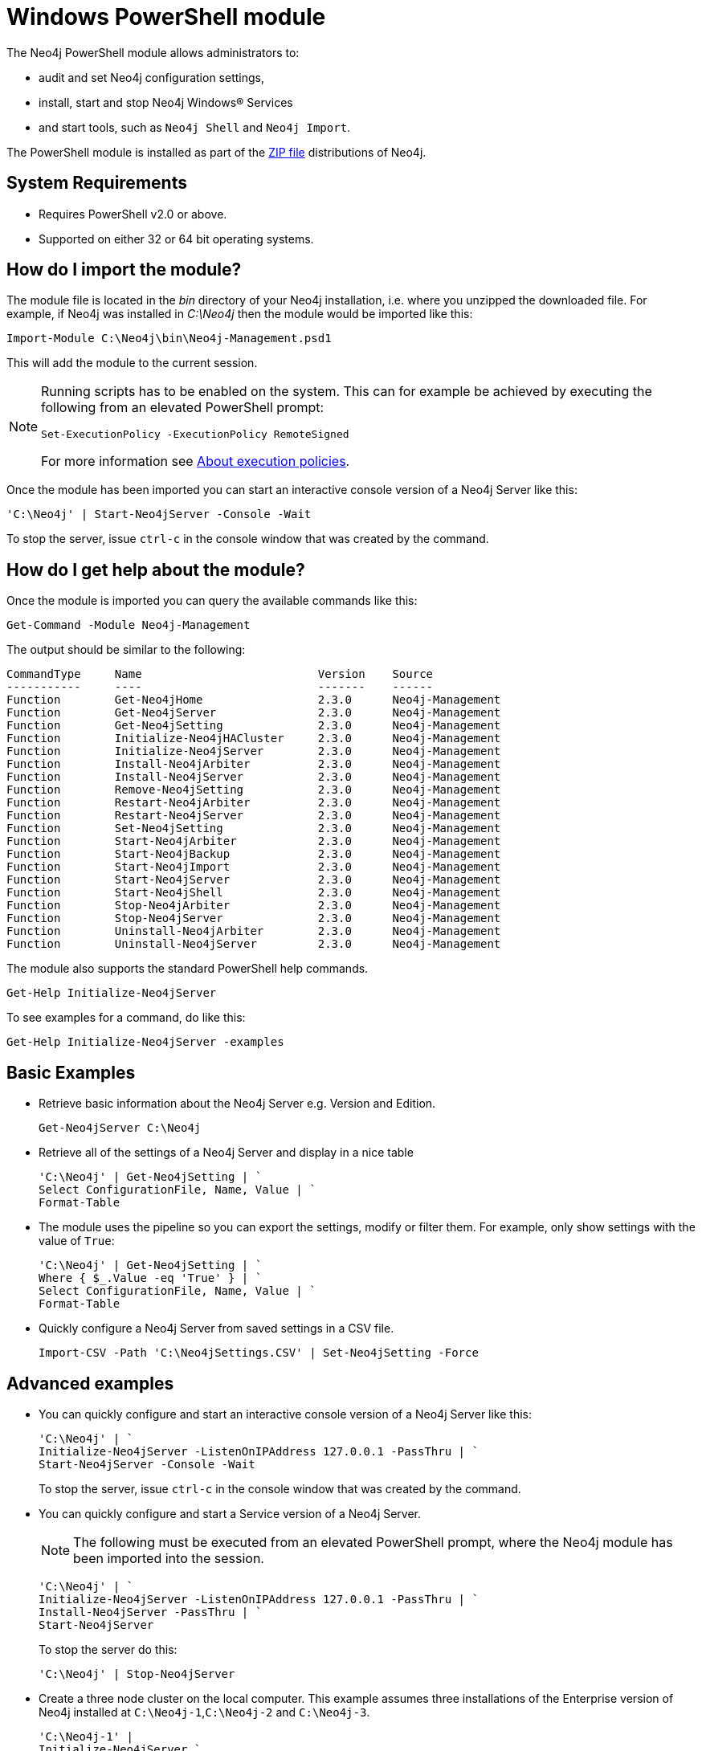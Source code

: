 [[powershell]]
= Windows PowerShell module

The Neo4j PowerShell module allows administrators to:

* audit and set Neo4j configuration settings,
* install, start and stop Neo4j Windows® Services
* and start tools, such as `Neo4j Shell` and `Neo4j Import`.

The PowerShell module is installed as part of the http://neo4j.com/download/[ZIP file] distributions of Neo4j.

[[powershell-requirements]]
== System Requirements

* Requires PowerShell v2.0 or above.
* Supported on either 32 or 64 bit operating systems.

[[powershell-module-import]]
== How do I import the module?

The module file is located in the _bin_ directory of your Neo4j installation, i.e. where you unzipped the downloaded file.
For example, if Neo4j was installed in _C:\Neo4j_ then the module would be imported like this:

[source,powershell]
----
Import-Module C:\Neo4j\bin\Neo4j-Management.psd1
----

This will add the module to the current session.

[NOTE]
--
Running scripts has to be enabled on the system.
This can for example be achieved by executing the following from an elevated PowerShell prompt:
[source,powershell]
----
Set-ExecutionPolicy -ExecutionPolicy RemoteSigned
----
For more information see http://go.microsoft.com/fwlink/?LinkID=135[About execution policies].
--

Once the module has been imported you can start an interactive console version of a Neo4j Server like this:

[source,powershell]
----
'C:\Neo4j' | Start-Neo4jServer -Console -Wait
----

To stop the server, issue `ctrl-c` in the console window that was created by the command.

[[powershell-help]]
== How do I get help about the module?

Once the module is imported you can query the available commands like this:

[source,powershell]
----
Get-Command -Module Neo4j-Management
----

The output should be similar to the following:

[source]
----
CommandType     Name                          Version    Source
-----------     ----                          -------    ------
Function        Get-Neo4jHome                 2.3.0      Neo4j-Management
Function        Get-Neo4jServer               2.3.0      Neo4j-Management
Function        Get-Neo4jSetting              2.3.0      Neo4j-Management
Function        Initialize-Neo4jHACluster     2.3.0      Neo4j-Management
Function        Initialize-Neo4jServer        2.3.0      Neo4j-Management
Function        Install-Neo4jArbiter          2.3.0      Neo4j-Management
Function        Install-Neo4jServer           2.3.0      Neo4j-Management
Function        Remove-Neo4jSetting           2.3.0      Neo4j-Management
Function        Restart-Neo4jArbiter          2.3.0      Neo4j-Management
Function        Restart-Neo4jServer           2.3.0      Neo4j-Management
Function        Set-Neo4jSetting              2.3.0      Neo4j-Management
Function        Start-Neo4jArbiter            2.3.0      Neo4j-Management
Function        Start-Neo4jBackup             2.3.0      Neo4j-Management
Function        Start-Neo4jImport             2.3.0      Neo4j-Management
Function        Start-Neo4jServer             2.3.0      Neo4j-Management
Function        Start-Neo4jShell              2.3.0      Neo4j-Management
Function        Stop-Neo4jArbiter             2.3.0      Neo4j-Management
Function        Stop-Neo4jServer              2.3.0      Neo4j-Management
Function        Uninstall-Neo4jArbiter        2.3.0      Neo4j-Management
Function        Uninstall-Neo4jServer         2.3.0      Neo4j-Management
----

The module also supports the standard PowerShell help commands.

[source,powershell]
----
Get-Help Initialize-Neo4jServer
----

To see examples for a command, do like this:

----
Get-Help Initialize-Neo4jServer -examples
----

[[powershell-basic-examples]]
== Basic Examples

* Retrieve basic information about the Neo4j Server e.g. Version and Edition.
+
[source,powershell]
----
Get-Neo4jServer C:\Neo4j
----

* Retrieve all of the settings of a Neo4j Server and display in a nice table
+
[source,powershell]
----
'C:\Neo4j' | Get-Neo4jSetting | `
Select ConfigurationFile, Name, Value | `
Format-Table
----

* The module uses the pipeline so you can export the settings, modify or filter them.
  For example, only show settings with the value of `True`:
+
[source,powershell]
----
'C:\Neo4j' | Get-Neo4jSetting | `
Where { $_.Value -eq 'True' } | `
Select ConfigurationFile, Name, Value | `
Format-Table
----

* Quickly configure a Neo4j Server from saved settings in a CSV file.
+
[source,powershell]
----
Import-CSV -Path 'C:\Neo4jSettings.CSV' | Set-Neo4jSetting -Force
----

[[powershell-advanced-examples]]
== Advanced examples

* You can quickly configure and start an interactive console version of a Neo4j Server like this:
+
[source,powershell]
----
'C:\Neo4j' | `
Initialize-Neo4jServer -ListenOnIPAddress 127.0.0.1 -PassThru | `
Start-Neo4jServer -Console -Wait
----
+
To stop the server, issue `ctrl-c` in the console window that was created by the command.

* You can quickly configure and start a Service version of a Neo4j Server.
+
NOTE: The following must be executed from an elevated PowerShell prompt, where the Neo4j module has been imported into the session.
+
[source,powershell]
----
'C:\Neo4j' | `
Initialize-Neo4jServer -ListenOnIPAddress 127.0.0.1 -PassThru | `
Install-Neo4jServer -PassThru | `
Start-Neo4jServer
----
+
To stop the server do this:
+
[source,powershell]
----
'C:\Neo4j' | Stop-Neo4jServer
----

* Create a three node cluster on the local computer.
  This example assumes three installations of the Enterprise version of Neo4j installed at `C:\Neo4j-1`,`C:\Neo4j-2` and `C:\Neo4j-3`.
+
[source,powershell]
----
'C:\Neo4j-1' |
Initialize-Neo4jServer `
 -ListenOnIPAddress 127.0.0.1 `
 -HTTPPort 7474 `
 -OnlineBackupServer '127.0.0.1:6362' `
 -PassThru |
Initialize-Neo4jHACluster `
 -ServerID 1 `
 -InitialHosts '127.0.0.1:5001' `
 -ClusterServer '127.0.0.1:5001' `
 -HAServer '127.0.0.1:6001' `
 -PassThru |
Start-Neo4jServer -Console

'C:\Neo4j-2' |
Initialize-Neo4jServer `
 -ListenOnIPAddress 127.0.0.1 `
 -HTTPPort 7475 `
 -ClearExistingDatabase `
 -OnlineBackupServer '127.0.0.1:6363' `
 -PassThru |
Initialize-Neo4jHACluster `
 -ServerID 2 `
 -InitialHosts '127.0.0.1:5001' `
 -ClusterServer '127.0.0.1:5002' `
 -HAServer '127.0.0.1:6002' `
 -DisallowClusterInit `
 -PassThru |
Start-Neo4jServer -Console

'C:\Neo4j-3' |
Initialize-Neo4jServer `
 -ListenOnIPAddress 127.0.0.1 `
 -HTTPPort 7476 `
 -ClearExistingDatabase `
 -OnlineBackupServer '127.0.0.1:6364' `
 -PassThru |
Initialize-Neo4jHACluster `
 -ServerID 3 `
 -InitialHosts '127.0.0.1:5001' `
 -ClusterServer '127.0.0.1:5003' `
 -HAServer '127.0.0.1:6003' `
 -DisallowClusterInit `
 -PassThru |
Start-Neo4jServer -Console
----

[[powershell-common-parameters]]
== Common PowerShell parameters

The module commands support the common PowerShell parameters of `Verbose`, `Debug`, `WhatIf` etc.


